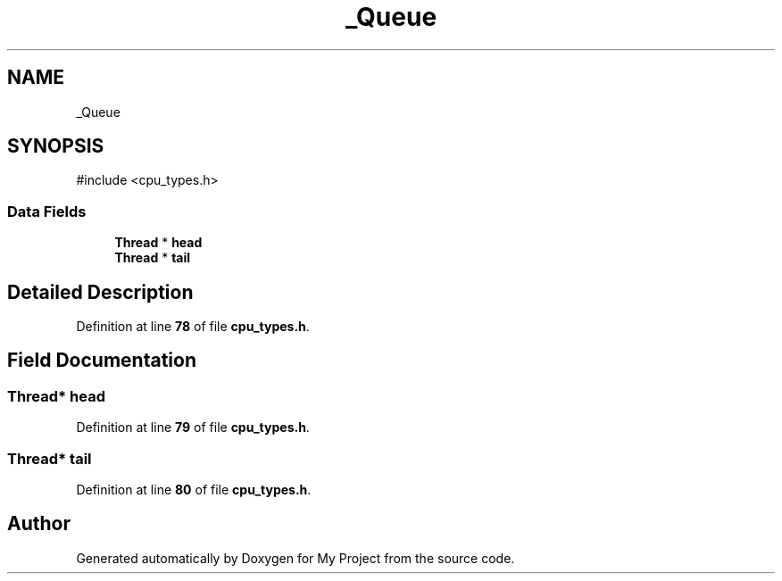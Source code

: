 .TH "_Queue" 3 "My Project" \" -*- nroff -*-
.ad l
.nh
.SH NAME
_Queue
.SH SYNOPSIS
.br
.PP
.PP
\fR#include <cpu_types\&.h>\fP
.SS "Data Fields"

.in +1c
.ti -1c
.RI "\fBThread\fP * \fBhead\fP"
.br
.ti -1c
.RI "\fBThread\fP * \fBtail\fP"
.br
.in -1c
.SH "Detailed Description"
.PP 
Definition at line \fB78\fP of file \fBcpu_types\&.h\fP\&.
.SH "Field Documentation"
.PP 
.SS "\fBThread\fP* head"

.PP
Definition at line \fB79\fP of file \fBcpu_types\&.h\fP\&.
.SS "\fBThread\fP* tail"

.PP
Definition at line \fB80\fP of file \fBcpu_types\&.h\fP\&.

.SH "Author"
.PP 
Generated automatically by Doxygen for My Project from the source code\&.
